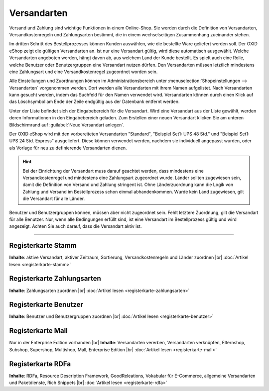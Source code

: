 ﻿Versandarten
************
Versand und Zahlung sind wichtige Funktionen in einem Online-Shop. Sie werden durch die Definition von Versandarten, Versandkostenregeln und Zahlungsarten bestimmt, die in einem wechselseitigen Zusammenhang zueinander stehen.

Im dritten Schritt des Bestellprozesses können Kunden auswählen, wie die bestellte Ware geliefert werden soll. Der OXID eShop zeigt die gültigen Versandarten an. Ist nur eine Versandart gültig, wird diese automatisch ausgewählt. Welche Versandarten angeboten werden, hängt davon ab, aus welchem Land der Kunde bestellt. Es spielt auch eine Rolle, welche Benutzer oder Benutzergruppen eine Versandart nutzen dürfen. Den Versandarten müssen letztlich mindestens eine Zahlungsart und eine Versandkostenregel zugeordnet worden sein.

Alle Einstellungen und Zuordnungen können im Administrationsbereich unter :menuselection:`Shopeinstellungen --> Versandarten` vorgenommen werden. Dort werden alle Versandarten mit ihrem Namen aufgelistet. Nach Versandarten kann gesucht werden, indem das Suchfeld für den Namen verwendet wird. Versandarten können durch einen Klick auf das Löschsymbol am Ende der Zeile endgültig aus der Datenbank entfernt werden.

Unter der Liste befindet sich der Eingabebereich für die Versandart. Wird eine Versandart aus der Liste gewählt, werden deren Informationen in den Eingabebereich geladen. Zum Erstellen einer neuen Versandart klicken Sie am unteren Bildschirmrand auf :guilabel:`Neue Versandart anlegen`.

.. image:: ../../media/screenshots-de/oxbadd01.png
   :alt: Versandarten
   :height: 525
   :width: 650

Der OXID eShop wird mit den vorbereiteten Versandarten \"Standard\", \"Beispiel Set1: UPS 48 Std.\" und \"Beispiel Set1: UPS 24 Std. Express\" ausgeliefert. Diese können verwendet werden, nachdem sie individuell angepasst wurden, oder als Vorlage für neu zu definierende Versandarten dienen.

.. hint:: Bei der Einrichtung der Versandart muss darauf geachtet werden, dass mindestens eine Versandkostenregel und mindestens eine Zahlungsart zugeordnet wurde. Länder sollten zugewiesen sein, damit die Definition von Versand und Zahlung stringent ist. Ohne Länderzuordnung kann die Logik von Zahlung und Versand im Bestellprozess schon einmal abhandenkommen. Wurde kein Land zugewiesen, gilt die Versandart für alle Länder.

Benutzer und Benutzergruppen können, müssen aber nicht zugeordnet sein. Fehlt letztere Zuordnung, gilt die Versandart für alle Benutzer. Nur, wenn alle Bedingungen erfüllt sind, ist eine Versandart im Bestellprozess gültig und wird angezeigt. Achten Sie auch darauf, dass die Versandart aktiv ist.

-----------------------------------------------------------------------------------------

.. |link| image:: ../../media/icons-de/link.png
.. |br| raw:: html 

   <br />

Registerkarte Stamm
+++++++++++++++++++
**Inhalte**: aktive Versandart, aktiver Zeitraum, Sortierung, Versandkostenregeln und Länder zuordnen |br|
:doc:`Artikel lesen <registerkarte-stamm>` |link|

Registerkarte Zahlungsarten
+++++++++++++++++++++++++++
**Inhalte**: Zahlungsarten zuordnen |br|
:doc:`Artikel lesen <registerkarte-zahlungsarten>` |link|

Registerkarte Benutzer
++++++++++++++++++++++
**Inhalte**: Benutzer und Benutzergruppen zuordnen |br|
:doc:`Artikel lesen <registerkarte-benutzer>` |link|

Registerkarte Mall
++++++++++++++++++
Nur in der Enterprise Edition vorhanden |br|
**Inhalte**: Versandarten vererben, Versandarten verknüpfen, Elternshop, Subshop, Supershop, Multishop, Mall, Enterprise Edition |br|
:doc:`Artikel lesen <registerkarte-mall>` |link|

Registerkarte RDFa
++++++++++++++++++
**Inhalte**: RDFa, Resource Description Framework, GoodReleations, Vokabular für E-Commerce, allgemeine Versandarten und Paketdienste, Rich Snippets |br|
:doc:`Artikel lesen <registerkarte-rdfa>` |link|

.. seealso:: :doc:`Zahlungsarten <../zahlungsarten/zahlungsarten>` | :doc:`Versandkostenregeln <../versandkostenregeln/versandkostenregeln>` | :doc:`Zahlung und Versand <../zahlung-und-versand/zahlung-und-versand>`